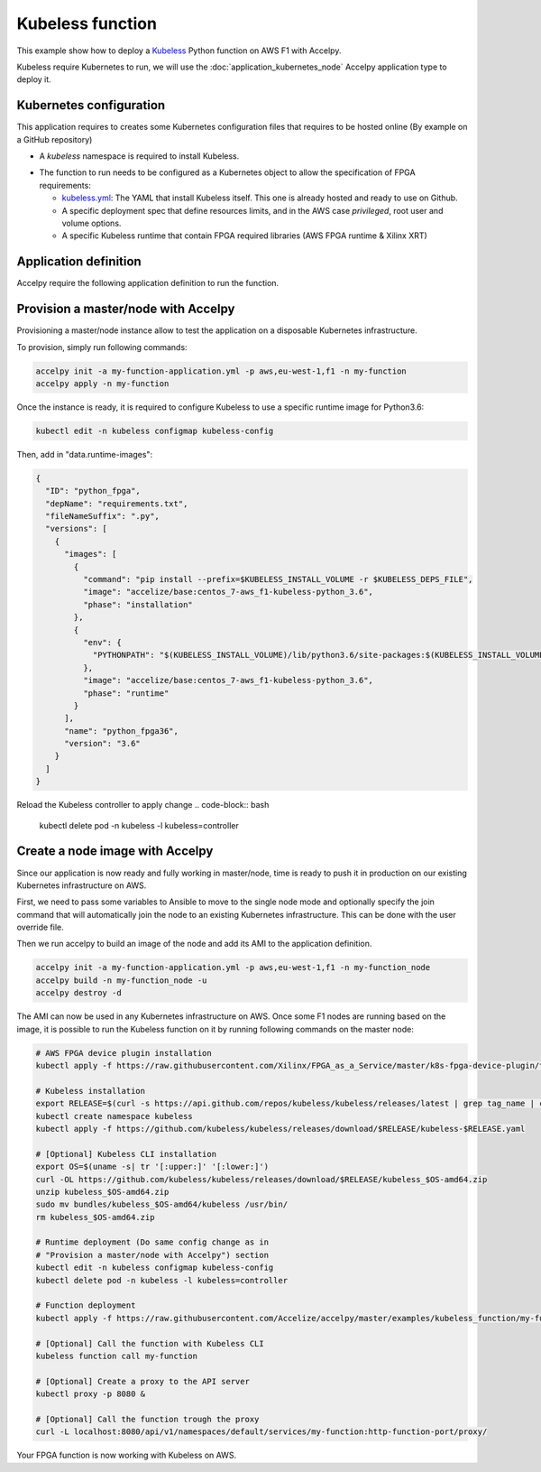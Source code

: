 Kubeless function
=================

This example show how to deploy a `Kubeless <https://kubeless.io>`_ Python
function on AWS F1 with Accelpy.

Kubeless require Kubernetes to run, we will use the
:doc:`application_kubernetes_node` Accelpy application type to deploy it.

Kubernetes configuration
------------------------

This application requires to creates some Kubernetes configuration files that
requires to be hosted online (By example on a GitHub repository)

* A `kubeless` namespace is required to install Kubeless.

.. code-block:: yaml
    :caption: kubeless-namespace.yml

    ---
    kind: Namespace
    apiVersion: v1
    metadata:
      name: kubeless
      labels:
        name: kubeless

* The function to run needs to be configured as a Kubernetes object to allow
  the specification of FPGA requirements:

  * `kubeless.yml <https://github.com/kubeless/kubeless/releases>`_: The YAML
    that install Kubeless itself. This one is already hosted and ready to use on
    Github.
  * A specific deployment spec that define resources limits, and in the AWS case
    `privileged`, root user and volume options.
  * A specific Kubeless runtime that contain FPGA required libraries (AWS FPGA
    runtime & Xilinx XRT)

.. code-block:: yaml
    :caption: my-function.yml

    ---
    apiVersion: kubeless.io/v1beta1
    kind: Function
    metadata:
      name: my-function
      namespace: default
      label:
        function: my-function
    spec:
      # We require a custom runtime to handle additional FPGA libraries
      runtime: python_fpga3.6
      handler: my-function.list
      deployment:
        spec:
          template:
            spec:
              # This part handles FPGA container requirements
              containers:
                # Define FPGA resource limits
                - resources:
                    limits:
                      xilinx.com/fpga-xilinx_aws-vu9p-f1-04261818_dynamic_5_0-0: 1
                # Add Extra AWS F1 requirements
                  securityContext:
                    privileged: true
                    runAsUser: 0
                    runAsGroup: 0
                  volumeMounts:
                    - name: sys
                      mountPath: /sys
              volumes:
              - name: sys
                hostPath:
                  path: /sys
      function-content-type: text
      # Here is the code of the Python function to run
      function: |
        def list(event, context):
            from subprocess import run, PIPE, STDOUT
            return run(['/opt/xilinx/xrt/bin/awssak', 'list'],
                       stderr=STDOUT, stdout=PIPE, universal_newlines=True).stdout


Application definition
----------------------

Accelpy require the following application definition to run the function.

.. code-block:: yaml
    :caption: my-function-application.yml

    ---
    application:
      product_id: my-function
      type: kubernetes_node
      version: 1.0.0

    firewall_rules:
      # We need to allow access to the Kubernetes node in the AWS security group
      # For this example, we will simply enable all NodePort ports.
      - start_port: 30000
        end_port: 32767
        protocol: tcp
        direction: ingress

    fpga:
      # AGFI that correspond to the FPGA image of the function
      image: agfi-071909cc191313a51
      count: 1

    package:
      # Previously defined Kubernetes configuration YAML
      # The order is important: namespace, Kubeless
      - type: kubernetes_yaml
        name: https://raw.githubusercontent.com/Accelize/accelpy/master/examples/kubeless_function/kubeless-namespace.yml
      - type: kubernetes_yaml
        name: https://github.com/kubeless/kubeless/releases/download/v1.0.4/kubeless-v1.0.4.yaml
      # Note: We can't add the function yaml here, Kubeless requires
      #       configuration first


Provision a master/node with Accelpy
------------------------------------

Provisioning a master/node instance allow to test the application on a
disposable Kubernetes infrastructure.

To provision, simply run following commands:

.. code-block:: bash

    accelpy init -a my-function-application.yml -p aws,eu-west-1,f1 -n my-function
    accelpy apply -n my-function

Once the instance is ready, it is required to configure Kubeless to use a
specific runtime image for Python3.6:

.. code-block:: bash

    kubectl edit -n kubeless configmap kubeless-config

Then, add in "data.runtime-images":

.. code-block:: json

    {
      "ID": "python_fpga",
      "depName": "requirements.txt",
      "fileNameSuffix": ".py",
      "versions": [
        {
          "images": [
            {
              "command": "pip install --prefix=$KUBELESS_INSTALL_VOLUME -r $KUBELESS_DEPS_FILE",
              "image": "accelize/base:centos_7-aws_f1-kubeless-python_3.6",
              "phase": "installation"
            },
            {
              "env": {
                "PYTHONPATH": "$(KUBELESS_INSTALL_VOLUME)/lib/python3.6/site-packages:$(KUBELESS_INSTALL_VOLUME)"
              },
              "image": "accelize/base:centos_7-aws_f1-kubeless-python_3.6",
              "phase": "runtime"
            }
          ],
          "name": "python_fpga36",
          "version": "3.6"
        }
      ]
    }

Reload the Kubeless controller to apply change
.. code-block:: bash

    kubectl delete pod -n kubeless -l kubeless=controller

Create a node image with Accelpy
--------------------------------

Since our application is now ready and fully working in master/node, time is
ready to push it in production on our existing Kubernetes infrastructure on AWS.

First, we need to pass some variables to Ansible to move to the
single node mode and optionally specify the join command that will automatically
join the node to an existing Kubernetes infrastructure. This can be done with
the user override file.

.. code-block:: yaml
    :caption: ~/.accelize/common.user_override.yml

    ---
    # Set as node only
    master_node: false

    # Add join command from your master, you can get it with kubeadm
    # command: "kubeadm token create --print-join-command"
    kubernetes_join_command: join command

Then we run accelpy to build an image of the node and add its AMI to the
application definition.

.. code-block:: bash

    accelpy init -a my-function-application.yml -p aws,eu-west-1,f1 -n my-function_node
    accelpy build -n my-function_node -u
    accelpy destroy -d

The AMI can now be used in any Kubernetes infrastructure on AWS.
Once some F1 nodes are running based on the image, it is possible to run the
Kubeless function on it by running following commands on the master node:

.. code-block:: bash

    # AWS FPGA device plugin installation
    kubectl apply -f https://raw.githubusercontent.com/Xilinx/FPGA_as_a_Service/master/k8s-fpga-device-plugin/trunk/aws/aws-fpga-device-plugin.yaml

    # Kubeless installation
    export RELEASE=$(curl -s https://api.github.com/repos/kubeless/kubeless/releases/latest | grep tag_name | cut -d '"' -f 4)
    kubectl create namespace kubeless
    kubectl apply -f https://github.com/kubeless/kubeless/releases/download/$RELEASE/kubeless-$RELEASE.yaml

    # [Optional] Kubeless CLI installation
    export OS=$(uname -s| tr '[:upper:]' '[:lower:]')
    curl -OL https://github.com/kubeless/kubeless/releases/download/$RELEASE/kubeless_$OS-amd64.zip
    unzip kubeless_$OS-amd64.zip
    sudo mv bundles/kubeless_$OS-amd64/kubeless /usr/bin/
    rm kubeless_$OS-amd64.zip

    # Runtime deployment (Do same config change as in
    # "Provision a master/node with Accelpy") section
    kubectl edit -n kubeless configmap kubeless-config
    kubectl delete pod -n kubeless -l kubeless=controller

    # Function deployment
    kubectl apply -f https://raw.githubusercontent.com/Accelize/accelpy/master/examples/kubeless_function/my-function.yml

    # [Optional] Call the function with Kubeless CLI
    kubeless function call my-function

    # [Optional] Create a proxy to the API server
    kubectl proxy -p 8080 &

    # [Optional] Call the function trough the proxy
    curl -L localhost:8080/api/v1/namespaces/default/services/my-function:http-function-port/proxy/

Your FPGA function is now working with Kubeless on AWS.
